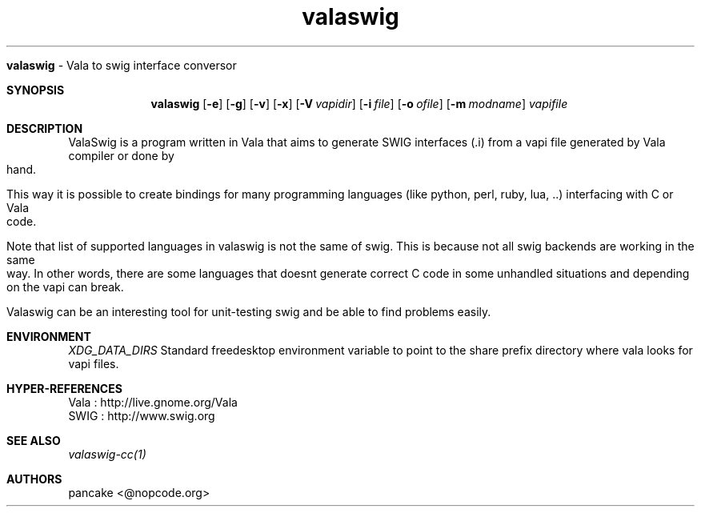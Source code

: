 .TH "valaswig" "1" "2010/03/11" "valaswig" "ValaSwig manpage"
.Dd
.SH NAME
.B valaswig 
\- Vala to swig interface conversor
.PP
.Sh SYNOPSIS
.Nm valaswig
.Op Fl e
.Op Fl g
.Op Fl v
.Op Fl x
.Op Fl V Ar vapidir
.Op Fl i Ar file
.Op Fl o Ar ofile
.Op Fl m Ar modname
.Ar vapifile
.Sh DESCRIPTION
ValaSwig is a program written in Vala that aims to generate SWIG interfaces (.i) from a vapi file generated by Vala compiler or done by hand.
.Pp
This way it is possible to create bindings for many programming languages (like python, perl, ruby, lua, ..) interfacing with C or Vala code.
.Pp
Note that list of supported languages in valaswig is not the same of swig. This is because not all swig backends are working in the same way. In other words, there are some languages that doesnt generate correct C code in some unhandled situations and depending on the vapi can break.
.Pp
Valaswig can be an interesting tool for unit-testing swig and be able to find problems easily.
.Sh ENVIRONMENT
.Ar XDG_DATA_DIRS
Standard freedesktop environment variable to point to the share prefix directory where vala looks for vapi files.
.Sh HYPER-REFERENCES
.BL -tag -width Fl
.It
Vala : http://live.gnome.org/Vala
.It
SWIG : http://www.swig.org
.El
.Sh SEE ALSO
.Pp
.Xr valaswig-cc(1)
.Pp
.Sh AUTHORS
.Pp
pancake <@nopcode.org>
